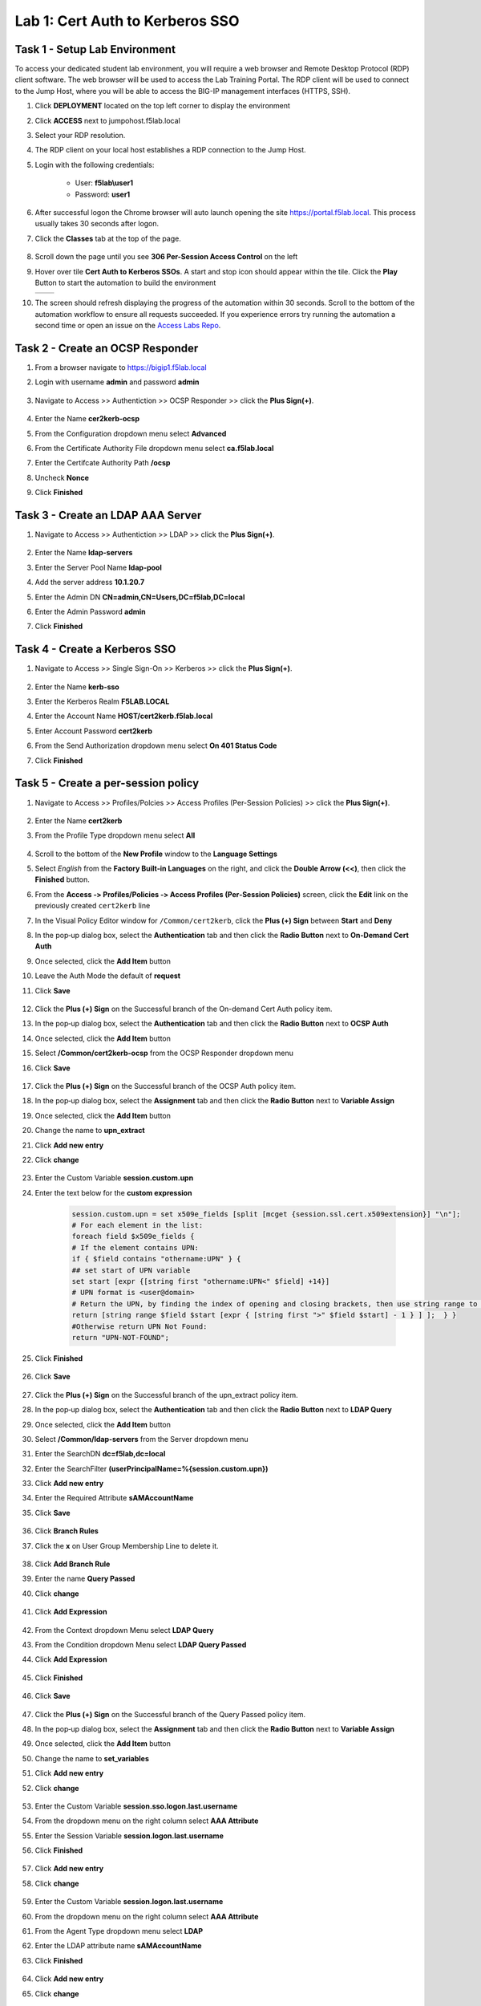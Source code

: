 Lab 1: Cert Auth to Kerberos SSO
=====================================

Task 1 - Setup Lab Environment
-----------------------------------

To access your dedicated student lab environment, you will require a web browser and Remote Desktop Protocol (RDP) client software. The web browser will be used to access the Lab Training Portal. The RDP client will be used to connect to the Jump Host, where you will be able to access the BIG-IP management interfaces (HTTPS, SSH).

#. Click **DEPLOYMENT** located on the top left corner to display the environment

#. Click **ACCESS** next to jumpohost.f5lab.local

   |image001|

#. Select your RDP resolution.

#. The RDP client on your local host establishes a RDP connection to the Jump Host.

#. Login with the following credentials:

         - User: **f5lab\\user1**
         - Password: **user1**

#. After successful logon the Chrome browser will auto launch opening the site https://portal.f5lab.local.  This process usually takes 30 seconds after logon.

#. Click the **Classes** tab at the top of the page.

	|image002|

#. Scroll down the page until you see **306 Per-Session Access Control** on the left

   |image003|

#. Hover over tile **Cert Auth to Kerberos SSOs**. A start and stop icon should appear within the tile.  Click the **Play** Button to start the automation to build the environment

   +---------------+-------------+
   | |image004|    | |image005|  |
   +---------------+-------------+

#. The screen should refresh displaying the progress of the automation within 30 seconds.  Scroll to the bottom of the automation workflow to ensure all requests succeeded.  If you experience errors try running the automation a second time or open an issue on the `Access Labs Repo <https://github.com/f5devcentral/access-labs>`__.

   |image006|

Task 2 - Create an OCSP Responder
-----------------------------------

#. From a browser navigate to https://bigip1.f5lab.local

#. Login with username **admin** and password **admin**

    |image009|

#. Navigate to Access >> Authentiction >> OCSP Responder >> click the **Plus Sign(+)**.

    |image010|

#. Enter the Name **cer2kerb-ocsp**
#. From the Configuration dropdown menu select **Advanced**
#. From the Certificate Authority File dropdown menu select **ca.f5lab.local**
#. Enter the Certifcate Authority Path **/ocsp**
#. Uncheck **Nonce**
#. Click **Finished**

    |image011|



Task 3 - Create an LDAP AAA Server
------------------------------------------------

#. Navigate to Access >> Authentiction >> LDAP >> click the **Plus Sign(+)**.

    |image012|

#. Enter the Name **ldap-servers**
#. Enter the Server Pool Name **ldap-pool**
#. Add the server address **10.1.20.7**
#. Enter the Admin DN **CN=admin,CN=Users,DC=f5lab,DC=local**
#. Enter the Admin Password **admin**
#. Click **Finished**

    |image013|


Task 4 - Create a Kerberos SSO 
--------------------------------

#. Navigate to Access >> Single Sign-On >> Kerberos >> click the **Plus Sign(+)**.

    |image014|

#. Enter the Name **kerb-sso**
#. Enter the Kerberos Realm **F5LAB.LOCAL**
#. Enter the Account Name **HOST/cert2kerb.f5lab.local**
#. Enter Account Password **cert2kerb**
#. From the Send Authorization dropdown menu select **On 401 Status Code**
#. Click **Finished**

    |image015|




Task 5 - Create a per-session policy
---------------------------------------

#. Navigate to Access >> Profiles/Polcies >> Access Profiles (Per-Session Policies) >> click the **Plus Sign(+)**.

    |image016|

#. Enter the Name **cert2kerb**
#. From the Profile Type dropdown menu select **All**

    |image017|

#. Scroll to the bottom of the **New Profile** window to the
   **Language Settings**
#. Select *English* from the **Factory Built‑in Languages** on the right,
   and click the **Double Arrow (<<)**, then click the **Finished** button.

   |image018|

#. From the **Access ‑> Profiles/Policies ‑> Access Profiles
   (Per‑Session Policies)** screen, click the **Edit** link on the previously
   created ``cert2kerb`` line

   |image019|

#. In the Visual Policy Editor window for ``/Common/cert2kerb``,
   click the **Plus (+) Sign** between **Start** and **Deny**

   |image020|

#. In the pop‑up dialog box, select the **Authentication** tab and then click
   the **Radio Button** next to **On-Demand Cert Auth**

#. Once selected, click the **Add Item** button

   |image021|

#. Leave the Auth Mode the default of **request**
#. Click **Save**

    |image022|

#. Click the **Plus (+) Sign** on the Successful branch of the On-demand Cert Auth policy item.

   |image023|  

#. In the pop‑up dialog box, select the **Authentication** tab and then click
   the **Radio Button** next to **OCSP Auth**

#. Once selected, click the **Add Item** button

   |image024|    

#. Select **/Common/cert2kerb-ocsp** from the OCSP Responder dropdown menu
#. Click **Save**

    |image025|

#. Click the **Plus (+) Sign** on the Successful branch of the OCSP Auth policy item.

   |image026|    

#. In the pop‑up dialog box, select the **Assignment** tab and then click
   the **Radio Button** next to **Variable Assign**

#. Once selected, click the **Add Item** button

   |image027|  

#. Change the name to **upn_extract**
#. Click **Add new entry**
#. Click **change**

    |image028|

#. Enter the Custom Variable **session.custom.upn**
#. Enter the text below for the **custom expression**

    .. code-block:: text

        session.custom.upn = set x509e_fields [split [mcget {session.ssl.cert.x509extension}] "\n"];
        # For each element in the list:
        foreach field $x509e_fields {
        # If the element contains UPN:
        if { $field contains "othername:UPN" } {
        ## set start of UPN variable
        set start [expr {[string first "othername:UPN<" $field] +14}]
        # UPN format is <user@domain>
        # Return the UPN, by finding the index of opening and closing brackets, then use string range to get everything between.
        return [string range $field $start [expr { [string first ">" $field $start] - 1 } ] ];  } }
        #Otherwise return UPN Not Found:
        return "UPN-NOT-FOUND";

#. Click **Finished**

    |image029|

#. Click **Save**

    |image030|

#. Click the **Plus (+) Sign** on the Successful branch of the upn_extract policy item.

   |image031|    

#. In the pop‑up dialog box, select the **Authentication** tab and then click
   the **Radio Button** next to **LDAP Query**

#. Once selected, click the **Add Item** button

   |image032|  

#. Select **/Common/ldap-servers** from the Server dropdown menu
#. Enter the SearchDN **dc=f5lab,dc=local**
#. Enter the SearchFilter **(userPrincipalName=%{session.custom.upn})**
#. Click **Add new entry**
#. Enter the Required Attribute **sAMAccountName**
#. Click **Save**

    |image033|

#. Click **Branch Rules**
#. Click the **x** on User Group Membership Line to delete it.

    |image034|

#. Click **Add Branch Rule**
#. Enter the name **Query Passed**
#. Click **change**

    |image035|

#. Click **Add Expression**

    |image036|

#. From the Context dropdown Menu select **LDAP Query**
#. From the Condition dropdown Menu select **LDAP Query Passed**   
#. Click **Add Expression**

    |image037|

#. Click **Finished**

    |image038|

#. Click **Save**

    |image039|

#. Click the **Plus (+) Sign** on the Successful branch of the Query Passed policy item.

   |image040|    

#. In the pop‑up dialog box, select the **Assignment** tab and then click
   the **Radio Button** next to **Variable Assign**

#. Once selected, click the **Add Item** button

   |image041|   

#. Change the name to **set_variables**
#. Click **Add new entry**
#. Click **change**

    |image042|

#. Enter the Custom Variable **session.sso.logon.last.username**
#. From the dropdown menu on the right column select **AAA Attribute**
#. Enter the Session Variable **session.logon.last.username**
#. Click **Finished**


    |image043|

#. Click **Add new entry**
#. Click **change**

    |image044|


#. Enter the Custom Variable **session.logon.last.username**
#. From the dropdown menu on the right column select **AAA Attribute**
#. From the Agent Type dropdown menu select **LDAP**
#. Enter the LDAP attribute name **sAMAccountName**
#. Click **Finished**

    |image045|

#. Click **Add new entry**
#. Click **change**

    |image046|  


#. Enter the Custom Variable **session.logon.last.domain**
#. From the dropdown menu on the right column select **Text**
#. Enter the Text **F5LAB.LOCAL**
#. Click **Finished**

    |image047|

#. Click **Save**

    |image048|

#. Click the **Deny** Terminal on the set_variables fallback branch

   |image049| 

#. Select **Allow**
#. Click **Save**

    |image050|

#. Click **Apply Policy**

    |image051|

Task 6 - Create a Client-Side SSL Profile
-------------------------------------------

#. Navigate to Local Traffic >> Profiles >> SSL >> Client >> Click the **Plus Sign(+)**.

    |image052|

#. Enter the name **cert2kerb-client
#. Select the **custom box** to the right on the Certificate Key Chain line
#. Click **Add**

    |image053|

#. From the Certificate dropdown menu select **acme.com-wildcard**
#. From the key dropdown menu select **acme.com-wildcard**
#. Click **Add**

    |image054|
#. Select the **custom box** to the right on the Trusted Certificate Authorities line
#. From the Trusted Certificate Authorities dropdown menu **ca.f5lab.local**
#. Select the **custom box** to the right on the Advertised Certificate Authorities line
#. From the Advertised Certificate Authorities dropdown menu **ca.f5lab.local**
#. Click **Finished**

    |image055|


Task 7 - Create a Virtual Server
----------------------------------

#. Navigate to Local Traffic >> Virtual Servers >> Virtual Server List >> Click the **Plus Sign(+)**.

    |image056|

#. Enter the Name **cert2kerb**
#. Enter the Destination Address/Mask **10.1.10.100**
#. Enter the Service Port **Port**

    |image057|

#. Scroll down to the Configuration Properties Section
#. From the HTTP Profile (Client) dropdown menu select **http**
#. From the SSL Profile (Client) dropdown menu select **cert2kerb-client**
#. From the Source Address Translation dropdown menu select **Auto Map**

    |image058|

#. Scroll down to the Access Policy Section
#. From the Access Profile dropdown menu select **cert2kerb**

    |image059|

#. Scroll down to the Resources Section
#. From the Default Pool dropdown menu select **cert2kerb-pool** 
#. Click **Finished**

    |image060|

    
Task 8 - Test the Configuration
---------------------------------

#. From a browser on the jumphost navigate to https://cert2kerb.acme.com
#. Select the certificate **user1**
#. Click **OK**

    |image061|


#. You are successfully logged into the https://cert2kerb.acme.com website

    |image61|



Task 9 - Lab Cleanup
------------------------

#. From a browser on the jumphost navigate to https://portal.f5lab.local

#. Click the **Classes** tab at the top of the page.

    |image002|

#. Scroll down the page until you see **06 Per-Session Access Control** on the left

   |image003|

#. Hover over tile **Cert Auth to Kerberos SSO**. A start and stop icon should appear within the tile.  Click the **Stop** Button to trigger the automation to remove any prebuilt objects from the environment

    +---------------+-------------+
    | |image004|    | |image007|  |
    +---------------+-------------+


#. The screen should refresh displaying the progress of the automation within 30 seconds.  Scroll to the bottom of the automation workflow to ensure all requests succeeded.  If you experience errors try running the automation a second time or open an issue on the `Access Labs Repo <https://github.com/f5devcentral/access-labs>`__.

   |image008|

#. This concludes the lab.

   |image000|



.. |image000| image:: ./media/lab01/000.png
.. |image001| image:: ./media/lab01/001.png
.. |image002| image:: ./media/lab01/002.png
.. |image003| image:: ./media/lab01/003.png
.. |image004| image:: ./media/lab01/004.png
.. |image005| image:: ./media/lab01/005.png
.. |image006| image:: ./media/lab01/006.png
.. |image007| image:: ./media/lab01/007.png
.. |image008| image:: ./media/lab01/008.png
.. |image009| image:: ./media/lab01/009.png
.. |image010| image:: ./media/lab01/010.png
.. |image011| image:: ./media/lab01/011.png
.. |image012| image:: ./media/lab01/012.png
.. |image013| image:: ./media/lab01/013.png
.. |image014| image:: ./media/lab01/014.png
.. |image015| image:: ./media/lab01/015.png
.. |image016| image:: ./media/lab01/016.png
.. |image017| image:: ./media/lab01/017.png
.. |image018| image:: ./media/lab01/018.png
.. |image019| image:: ./media/lab01/019.png
.. |image020| image:: ./media/lab01/020.png
.. |image021| image:: ./media/lab01/021.png
.. |image022| image:: ./media/lab01/022.png
.. |image023| image:: ./media/lab01/023.png
.. |image024| image:: ./media/lab01/024.png
.. |image025| image:: ./media/lab01/025.png
.. |image026| image:: ./media/lab01/026.png
.. |image027| image:: ./media/lab01/027.png
.. |image028| image:: ./media/lab01/028.png
.. |image029| image:: ./media/lab01/029.png
.. |image030| image:: ./media/lab01/030.png
.. |image031| image:: ./media/lab01/031.png
.. |image032| image:: ./media/lab01/032.png
.. |image033| image:: ./media/lab01/033.png
.. |image034| image:: ./media/lab01/034.png
.. |image035| image:: ./media/lab01/035.png
.. |image036| image:: ./media/lab01/036.png
.. |image037| image:: ./media/lab01/037.png
.. |image038| image:: ./media/lab01/038.png
.. |image039| image:: ./media/lab01/039.png
.. |image040| image:: ./media/lab01/040.png
.. |image041| image:: ./media/lab01/041.png
.. |image042| image:: ./media/lab01/042.png
.. |image043| image:: ./media/lab01/043.png
.. |image044| image:: ./media/lab01/044.png
.. |image045| image:: ./media/lab01/045.png
